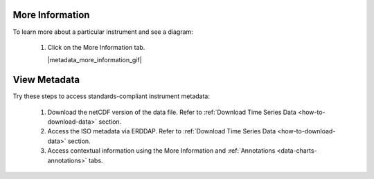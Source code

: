 .. _how-to-metadata:

################
More Information 
################

To learn more about a particular instrument and see a diagram:

    #.  Click on the More Information tab.  
   
        |metadata_more_information_gif|
        
.. _how-to-view-metadata:

#############
View Metadata
#############

Try these steps to access standards-compliant instrument metadata:

    #. Download the netCDF version of the data file. Refer to :ref:`Download Time Series Data <how-to-download-data>` section.
    #. Access the ISO metadata via ERDDAP. Refer to :ref:`Download Time Series Data <how-to-download-data>` section.
    #. Access contextual information using the More Information and :ref:`Annotations <data-charts-annotations>` tabs.
